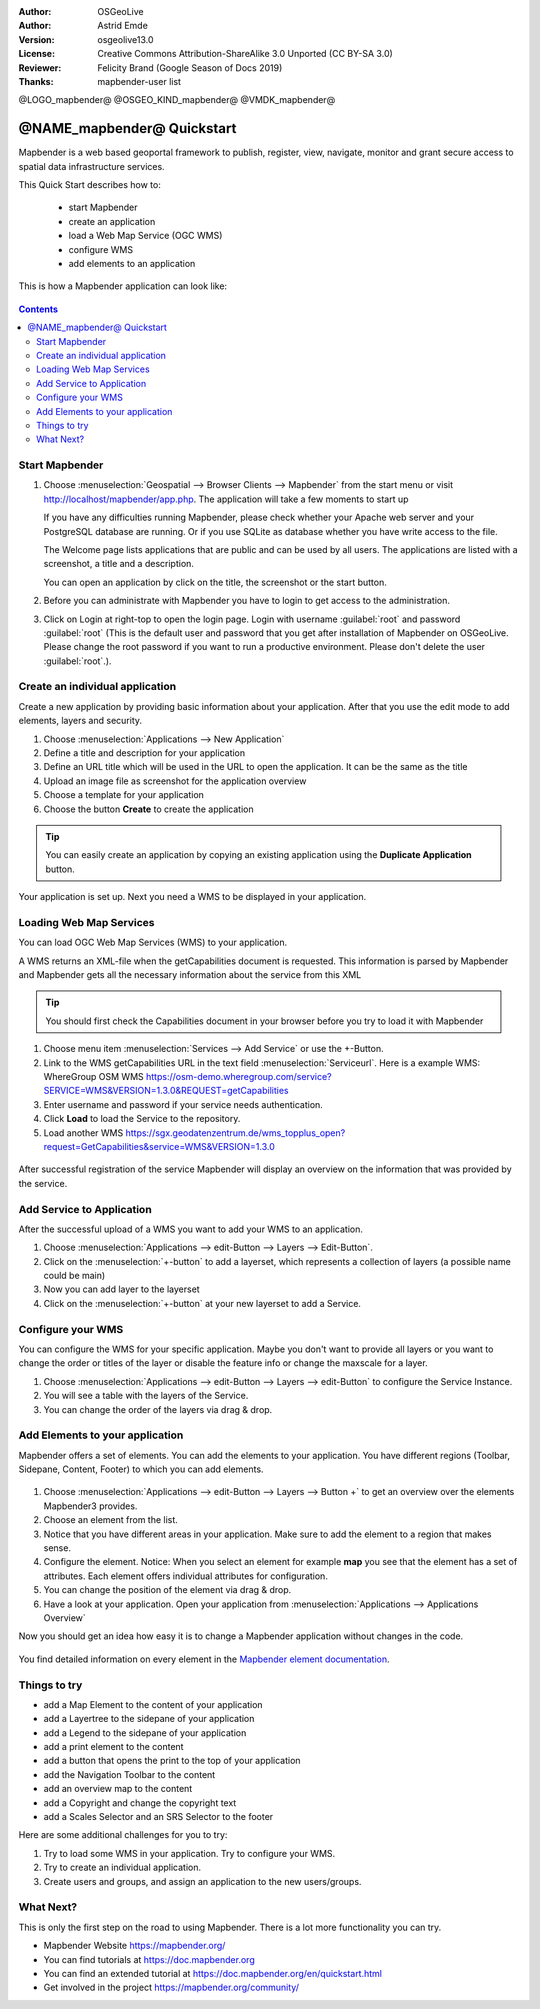 :Author: OSGeoLive
:Author: Astrid Emde
:Version: osgeolive13.0
:License: Creative Commons Attribution-ShareAlike 3.0 Unported  (CC BY-SA 3.0)
:Reviewer: Felicity Brand (Google Season of Docs 2019)
:Thanks: mapbender-user list

@LOGO_mapbender@
@OSGEO_KIND_mapbender@
@VMDK_mapbender@





********************************************************************************
@NAME_mapbender@ Quickstart
********************************************************************************

Mapbender is a web based geoportal framework to publish, register, view, navigate, monitor and grant secure access to spatial data infrastructure services.

This Quick Start describes how to:

  * start Mapbender
  * create an application
  * load a Web Map Service (OGC WMS)
  * configure WMS
  * add elements to an application

This is how a Mapbender application can look like:

  .. image:: /images/projects/mapbender/mapbender_screenshot.png
     :scale: 70 %

.. contents:: Contents



Start Mapbender
================================================================================

#. Choose  :menuselection:`Geospatial --> Browser Clients --> Mapbender` from the start menu or visit http://localhost/mapbender/app.php. The application will take a few moments to start up

   If you have any difficulties running Mapbender, please check whether your Apache web server and your PostgreSQL database are running. Or if you use SQLite as database whether you have write access to the file.


   The Welcome page lists applications that are public and can be used by all users. The applications are listed with a screenshot, a title and a description.

   You can open an application by click on the title, the screenshot or the start button.

#. Before you can administrate with Mapbender you have to login to get access to the administration.

#. Click on Login at right-top to open the login page. Login with username :guilabel:`root` and password :guilabel:`root` (This is the default user and password that you get after installation of Mapbender on OSGeoLive. Please change the root password if you want to run a productive environment. Please don't delete the user :guilabel:`root`.).

  .. image:: /images/projects/mapbender/mapbender3_application_overview.png
     :scale: 70 %


Create an individual application
================================================================================

Create a new application by providing basic information about your application. After that you use the edit mode to add elements, layers and security.

#. Choose :menuselection:`Applications --> New Application`

#. Define a title and description for your application

#. Define an URL title which will be used in the URL to open the application. It can be the same as the title

#. Upload an image file as screenshot for the application overview

#. Choose a template for your application

#. Choose the button **Create** to create the application

.. tip:: You can easily create an application by copying an existing application using the **Duplicate Application** button. 


Your application is set up. Next you need a WMS to be displayed in your application. 

  .. image:: /images/projects/mapbender/mapbender3_create_application.png
     :scale: 70 %


Loading Web Map Services
================================================================================
You can load OGC Web Map Services (WMS) to your application.

A WMS returns an XML-file when the getCapabilities document is requested. This information is parsed by Mapbender and Mapbender gets all the necessary information about the service from this XML

.. tip:: You should first check the Capabilities document in your browser before you try to load it with Mapbender

#. Choose menu item :menuselection:`Services --> Add Service` or use the +-Button.

#. Link to the WMS getCapabilities URL in the text field :menuselection:`Serviceurl`. 
   Here is a example WMS: WhereGroup OSM WMS https://osm-demo.wheregroup.com/service?SERVICE=WMS&VERSION=1.3.0&REQUEST=getCapabilities

#. Enter username and password if your service needs authentication.

#. Click **Load** to load the Service to the repository.

#. Load another WMS https://sgx.geodatenzentrum.de/wms_topplus_open?request=GetCapabilities&service=WMS&VERSION=1.3.0

  .. image:: /images/projects/mapbender/mapbender3_wms_load.png
     :scale: 70 %

After successful registration of the service Mapbender will display an overview on the information that was provided by the service.

Add Service to Application
================================================================================
After the successful upload of a WMS you want to add your WMS to an application.

#. Choose :menuselection:`Applications --> edit-Button --> Layers --> Edit-Button`.

#. Click on the :menuselection:`+-button` to add a layerset, which represents a collection of layers (a possible name could be main)

#. Now you can add layer to the layerset

#. Click on the :menuselection:`+-button` at your new layerset to add a Service.

  .. image:: /images/projects/mapbender/mapbender3_add_source_to_application.png
     :scale: 70 %

Configure your WMS
================================================================================
You can configure the WMS for your specific application. Maybe you don't want to provide all layers or you want to change the order or titles of the layer or disable the feature info or change the maxscale for a layer.

#. Choose :menuselection:`Applications --> edit-Button --> Layers --> edit-Button` to configure the Service Instance.

#. You will see a table with the layers of the Service.

#. You can change the order of the layers via drag & drop.

.. image:: /images/projects/mapbender/mapbender3_wms_application_settings.png
  :scale: 70 %


Add Elements to your application
================================================================================
Mapbender offers a set of elements. You can add the elements to your application. You have different regions (Toolbar, Sidepane, Content, Footer) to which you can add elements.

  .. image:: /images/projects/mapbender/mapbender3_application_add_element.png
     :scale: 70 %

#. Choose :menuselection:`Applications --> edit-Button --> Layers --> Button +` to get an overview over the elements Mapbender3 provides.

#. Choose an element from the list.

#. Notice that you have different areas in your application. Make sure to add the element to a region that makes sense.

#. Configure the element. Notice: When you select an element for example **map** you see that the element has a set of attributes. Each element offers individual attributes for configuration.

#. You can change the position of the element via drag & drop.

#. Have a look at your application. Open your application from :menuselection:`Applications --> Applications Overview`

Now you should get an idea how easy it is to change a Mapbender application without changes in the code.

  .. image:: /images/projects/mapbender/mapbender3_application_elements.png
     :scale: 70 %

You find detailed information on every element in the `Mapbender element documentation <https://doc.mapbender.org/en/functions.html>`_.


Things to try
================================================================================

* add a Map Element to the content of your application
* add a Layertree to the sidepane of your application
* add a Legend to the sidepane of your application
* add a print element to the content
* add a button that opens the print to the top of your application
* add the Navigation Toolbar to the content
* add an overview map to the content
* add a Copyright and change the copyright text
* add a Scales Selector and an SRS Selector to the footer

Here are some additional challenges for you to try:

#. Try to load some WMS in your application. Try to configure your WMS.

#. Try to create an individual application.

#. Create users and groups, and assign an application to the new users/groups.


What Next?
================================================================================

This is only the first step on the road to using Mapbender. There is a lot more functionality you can try.

* Mapbender Website https://mapbender.org/

* You can find tutorials at https://doc.mapbender.org

* You can find an extended tutorial at https://doc.mapbender.org/en/quickstart.html

* Get involved in the project https://mapbender.org/community/
